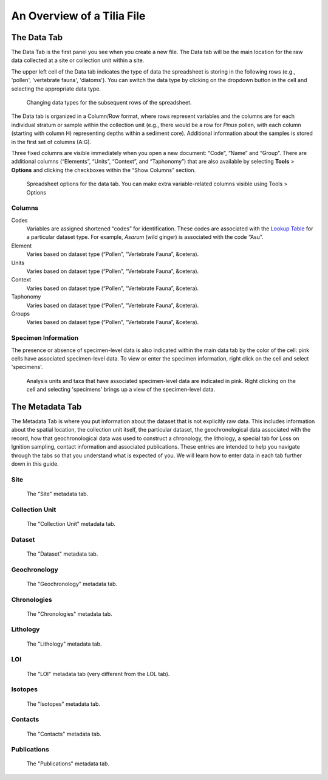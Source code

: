 An Overview of a Tilia File
---------------------------------------------------------------------

The Data Tab
``````````````````````````````````````````````````````````````````````
The Data Tab is the first panel you see when you create a new file.  The Data tab will be the main location for the raw data collected at a site or collection unit within a site.

The upper left cell of the Data tab indicates the type of data the spreadsheet is storing in the following rows (e.g., 'pollen', 'vertebrate fauna', 'diatoms'). You can switch the data type by clicking on the dropdown button in the cell and selecting the appropriate data type.

.. figure :: images/Data_tab_overview.png

   Changing data types for the subsequent rows of the spreadsheet. 

The Data tab is organized in a Column/Row format, where rows represent variables and the columns are for each individual stratum or sample within the collection unit (e.g., there would be a row for *Pinus* pollen, with each column (starting with column H) representing depths within a sediment core). Additional information about the samples is stored in the first set of columns (A:G). 

Three fixed columns are visible immediately when you open a new document: “Code”, “Name” and “Group”. There are additional columns (“Elements”, “Units”, “Context”, and “Taphonomy”) that are also available by selecting **Tools** > **Options** and clicking the checkboxes within the “Show Columns” section.

.. figure :: images/ShowColumns.png

   Spreadsheet options for the data tab.  You can make extra variable-related columns visible using Tools > Options

Columns
'''''''''''''''''''''''''''''''''''''''''''''''''''''''''''''''''''''''''''''''''''''''''''''
Codes
  Variables are assigned shortened “codes” for identification.  These codes are associated with the `Lookup Table`_ for a particular dataset type.  For example, *Asarum* (wild ginger) is associated with the code “Asu”.
Element
  Varies based on dataset type (“Pollen”, “Vertebrate Fauna”, &cetera).
Units
  Varies based on dataset type (“Pollen”, “Vertebrate Fauna”, &cetera).
Context
  Varies based on dataset type (“Pollen”, “Vertebrate Fauna”, &cetera).
Taphonomy
  Varies based on dataset type (“Pollen”, “Vertebrate Fauna”, &cetera).
Groups
  Varies based on dataset type (“Pollen”, “Vertebrate Fauna”, &cetera).
  
.. _Lookup Table : https://tilia-manual.readthedocs.io/en/latest/edit_data.html

Specimen Information
'''''''''''''''''''''''''''''''''''''''''''''''''''''''''''''''''''''''''''''''''''''''''''''
The presence or absence of specimen-level data is also indicated within the main data tab by the color of the cell: pink cells have associated specimen-level data. To view or enter the specimen information, right click on the cell and select 'specimens'. 

.. figure :: images/Tilia_specimen_data_entry.PNG

   Analysis units and taxa that have associated specimen-level data are indicated in pink.  Right clicking on the cell and selecting 'specimens' brings up a view of the specimen-level data. 
 

The Metadata Tab
``````````````````````````````````````````````````````````````````````

The Metadata Tab is where you put information about the dataset that is not explicitly raw data.  This includes information about the spatial location, the collection unit itself, the particular dataset, the geochronological data associated with the record, how that geochronological data was used to construct a chronology, the lithology, a special tab for Loss on Ignition sampling, contact information and associated publications.  These entries are intended to help you navigate through the tabs so that you understand what is expected of you.  We will learn how to enter data in each tab further down in this guide.

Site
'''''''''''''''''''''''''''''''''''''''''''''''''''''''''''''''''''''''''''''''''''''''''''''

.. figure :: images/Tilia-Metadata-Site.png

   The "Site" metadata tab.

Collection Unit
'''''''''''''''''''''''''''''''''''''''''''''''''''''''''''''''''''''''''''''''''''''''''''''

.. figure :: images/Tilia-Metadata-CollectionUnit.png

   The "Collection Unit" metadata tab.

Dataset
'''''''''''''''''''''''''''''''''''''''''''''''''''''''''''''''''''''''''''''''''''''''''''''

.. figure :: images/Tilia-Metadata-Dataset.png

   The "Dataset" metadata tab.

Geochronology
'''''''''''''''''''''''''''''''''''''''''''''''''''''''''''''''''''''''''''''''''''''''''''''

.. figure :: images/Tilia-Metadata-Geochronology.png

	The "Geochronology" metadata tab.

Chronologies
'''''''''''''''''''''''''''''''''''''''''''''''''''''''''''''''''''''''''''''''''''''''''''''

.. figure :: images/Tilia-Metadata-Chronologies.png

   The "Chronologies" metadata tab.

Lithology
'''''''''''''''''''''''''''''''''''''''''''''''''''''''''''''''''''''''''''''''''''''''''''''

.. figure :: images/Tilia-Metadata-Lithology.png

   The "Lithology" metadata tab.

LOI
'''''''''''''''''''''''''''''''''''''''''''''''''''''''''''''''''''''''''''''''''''''''''''''

.. figure :: images/Tilia-Metadata-LOI.png

   The "LOI" metadata tab (very different from the LOL tab).

Isotopes
'''''''''''''''''''''''''''''''''''''''''''''''''''''''''''''''''''''''''''''''''''''''''''''

.. figure :: images/Tilia-Metadata-Isotopes.png

   The "Isotopes" metadata tab.

Contacts
'''''''''''''''''''''''''''''''''''''''''''''''''''''''''''''''''''''''''''''''''''''''''''''

.. figure :: images/Tilia-Metadata-Contacts.png

   The "Contacts" metadata tab.

Publications
'''''''''''''''''''''''''''''''''''''''''''''''''''''''''''''''''''''''''''''''''''''''''''''

.. figure :: images/Tilia-Metadata-Publications.png

   The "Publications" metadata tab.
